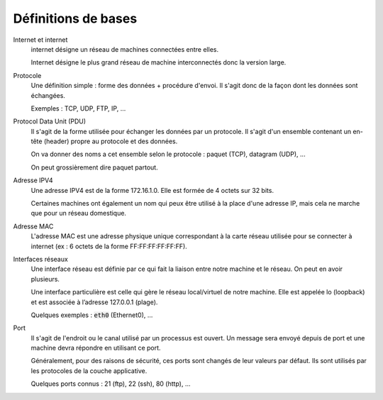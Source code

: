 =================================
Définitions de bases
=================================

Internet et internet
	internet désigne un réseau de machines connectées entre elles.

	Internet désigne le plus grand réseau de machine interconnectés donc la version
	large.

Protocole
	Une définition simple : forme des données + procédure d'envoi. Il s'agit donc
	de la façon dont les données sont échangées.

	Exemples : TCP, UDP, FTP, IP, ...

Protocol Data Unit (PDU)
	Il s'agit de la forme utilisée pour échanger les données par un protocole. Il s'agit d'un
	ensemble contenant un en-tête (header) propre au protocole et des données.

	On va donner des noms a cet ensemble selon le protocole : paquet (TCP), datagram (UDP), ...

	On peut grossièrement dire paquet partout.

Adresse IPV4
	Une adresse IPV4 est de la forme 172.16.1.0. Elle est formée de 4 octets sur 32 bits.

	Certaines machines ont également un nom qui peux être utilisé à la place d'une adresse IP,
	mais cela ne marche que pour un réseau domestique.

Adresse MAC
	L'adresse MAC est une adresse physique unique correspondant à la carte réseau utilisée
	pour se connecter à internet (ex : 6 octets de la forme FF:FF:FF:FF:FF:FF).

Interfaces réseaux
	Une interface réseau est définie par ce qui fait la liaison entre notre machine et le réseau.
	On peut en avoir plusieurs.

	Une interface particulière est celle qui gère le réseau local/virtuel de notre machine.
	Elle est appelée lo (loopback) et est associée à l’adresse 127.0.0.1 (plage).

	Quelques exemples : :code:`eth0` (Ethernet0), ...

Port
	Il s'agit de l'endroit ou le canal utilisé par un processus est ouvert. Un message sera
	envoyé depuis de port et une machine devra répondre en utilisant ce port.

	Généralement, pour des raisons de sécurité, ces ports sont changés de leur valeurs par défaut.
	Ils sont utilisés par les protocoles de la couche applicative.

	Quelques ports connus : 21 (ftp), 22 (ssh), 80 (http), ...